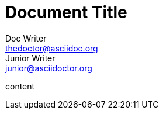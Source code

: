 
= Document Title
Doc Writer <thedoctor@asciidoc.org>; Junior Writer <junior@asciidoctor.org>

content
